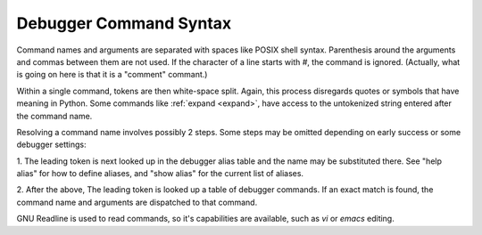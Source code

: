 .. _syntax_command:

Debugger Command Syntax
=======================

Command names and arguments are separated with spaces like POSIX shell
syntax. Parenthesis around the arguments and commas between them are
not used. If the character of a line starts with `#`,
the command is ignored. (Actually, what is going on here is that it is
a "comment" commant.)

Within a single command, tokens are then white-space split. Again,
this process disregards quotes or symbols that have meaning in Python.
Some commands like :ref:`expand <expand>`, have access to the untokenized
string entered after the command name.

Resolving a command name involves possibly 2 steps. Some steps may be
omitted depending on early success or some debugger settings:

1. The leading token is next looked up in the debugger alias table and
the name may be substituted there. See "help alias" for how to define
aliases, and "show alias" for the current list of aliases.

2. After the above, The leading token is looked up a table of debugger
commands. If an exact match is found, the command name and arguments
are dispatched to that command.

GNU Readline is used to read commands, so it's capabilities are
available, such as `vi` or `emacs` editing.
